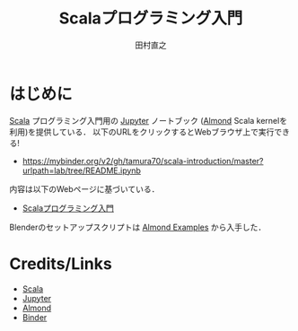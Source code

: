 #+TITLE: Scalaプログラミング入門 
#+AUTHOR: 田村直之
* はじめに

# #+HTML: <a href="https://mybinder.org/v2/gh/tamura70/scala-introduction/master?urlpath=lab/tree/README.ipynb"><img src="https://mybinder.org/badge_logo.svg"/></a>

[[https://www.scala-lang.org][Scala]] プログラミング入門用の [[http://jupyter.org][Jupyter]] ノートブック ([[https://almond.sh][Almond]] Scala kernelを利用)を提供している．
以下のURLをクリックするとWebブラウザ上で実行できる!

  - https://mybinder.org/v2/gh/tamura70/scala-introduction/master?urlpath=lab/tree/README.ipynb

内容は以下のWebページに基づいている．

  - [[http://bach.istc.kobe-u.ac.jp/lect/ProLang/org/scala.html][Scalaプログラミング入門]]

Blenderのセットアップスクリプトは [[https://github.com/almond-sh/examples][Almond Examples]] から入手した．

* Credits/Links
- [[https://www.scala-lang.org][Scala]]
- [[http://jupyter.org][Jupyter]]
- [[https://almond.sh][Almond]]
- [[https://mybinder.org][Binder]]
